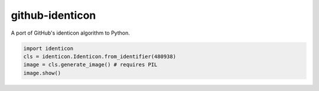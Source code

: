 .. github-identicon readme


github-identicon
================

A port of GitHub's identicon algorithm to Python.

.. code-block:: python3

	import identicon
	cls = identicon.Identicon.from_identifier(480938)
	image = cls.generate_image() # requires PIL
	image.show()
